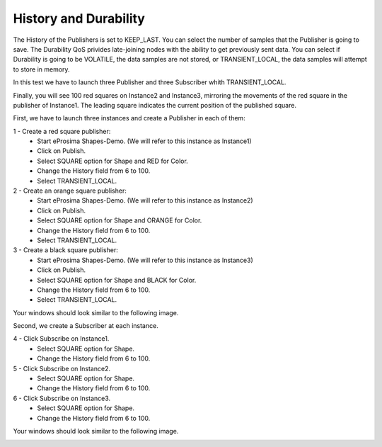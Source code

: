 History and Durability
======================

The History of the Publishers is set to KEEP_LAST. You can select the number of samples that the Publisher is going to save. 
The Durability QoS privides late-joining nodes with the ability to get previously sent data. You can select if Durability is going to be VOLATILE, the data samples are not stored, or TRANSIENT_LOCAL, the data samples will attempt to store in memory.

In this test we have to launch three Publisher and three Subscriber whith TRANSIENT_LOCAL. 

Finally, you will see 100 red squares on Instance2 and Instance3, mirroring the movements of the red square in the publisher of Instance1. The leading square indicates the current position of the published square. 

First, we have to launch three instances and create a Publisher in each of them:

1 - Create a red square publisher:
   - Start eProsima Shapes-Demo. (We will refer to this instance as Instance1)
   - Click on Publish.
   - Select SQUARE option for Shape and RED for Color.
   - Change the History field from 6 to 100.
   - Select TRANSIENT_LOCAL.
   
2 - Create an orange square publisher:
   - Start eProsima Shapes-Demo. (We will refer to this instance as Instance2)
   - Click on Publish.
   - Select SQUARE option for Shape and ORANGE for Color.
   - Change the History field from 6 to 100.
   - Select TRANSIENT_LOCAL.
   
3 - Create a black square publisher:
   - Start eProsima Shapes-Demo. (We will refer to this instance as Instance3)
   - Click on Publish.
   - Select SQUARE option for Shape and BLACK for Color.  
   - Change the History field from 6 to 100.
   - Select TRANSIENT_LOCAL.
   
Your windows should look similar to the following image.

.. image:: test3_2.png
   :scale: 100 %
   :alt: Initial state
   :align: center
   
Second, we create a Subscriber at each instance.

4 - Click Subscribe on Instance1.
   - Select SQUARE option for Shape.
   - Change the History field from 6 to 100.
   
5 - Click Subscribe on Instance2.
   - Select SQUARE option for Shape.
   - Change the History field from 6 to 100.
   
6 - Click Subscribe on Instance3.
   - Select SQUARE option for Shape.
   - Change the History field from 6 to 100.

Your windows should look similar to the following image.

.. image:: test3_3.png
   :scale: 100 %
   :alt: Final state
   :align: center

